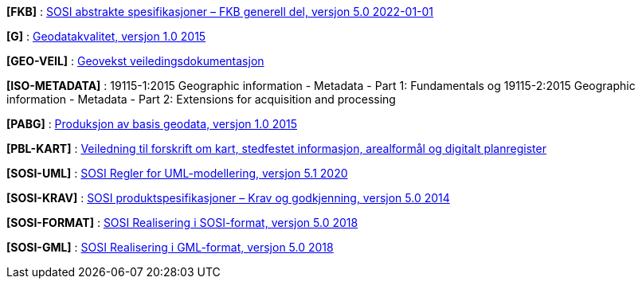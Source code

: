 [#FKB]
*[FKB]* : https://skjema.geonorge.no/SOSI/fagomr%C3%A5destandard/FKB_generell/5.0/[SOSI abstrakte spesifikasjoner – FKB generell del, versjon 5.0 2022-01-01]

[#G]
*[G]* : https://www.kartverket.no/globalassets/geodataarbeid/standardisering/standarder/standarder-geografisk-informasjon/geodatakvalitet-1.0-standarder-geografisk-informasjon.pdf[Geodatakvalitet, versjon 1.0 2015]

[#GEO-VEIL]
*[GEO-VEIL]* : https://www.kartverket.no/geodataarbeid/geovekst/veiledningsmateriell[Geovekst veiledingsdokumentasjon]

[#ISO-METADATA]
*[ISO-METADATA]* : 19115-1:2015 Geographic information - Metadata - Part 1: Fundamentals og 19115-2:2015 Geographic information - Metadata - Part 2: Extensions for acquisition and processing

[#PABG]
*[PABG]* : https://www.kartverket.no/globalassets/geodataarbeid/standardisering/standarder/standarder-geografisk-informasjon/produksjon-av-basis-geodata-1.0-standarder-geografisk-informasjon.pdf[Produksjon av basis geodata, versjon 1.0 2015]

[#PBL-KART]
*[PBL-KART]* : https://www.regjeringen.no/no/dokumenter/veiledning-til-forskrift-om-kart-stedfestet-informasjon-arealformal-og-digitalt-planregister/[Veiledning til forskrift om kart, stedfestet informasjon, arealformål og digitalt planregister]

[#SOSI-UML]
*[SOSI-UML]* : https://www.kartverket.no/globalassets/geodataarbeid/standardisering/standarder/sosi-del-1-generell-del/regler-for-uml-modellering-5.1-sosi-generell-del.pdf[SOSI Regler for UML-modellering, versjon 5.1 2020]

[#SOSI-KRAV]
*[SOSI-KRAV]* : https://www.kartverket.no/globalassets/geodataarbeid/standardisering/standarder/sosi-del-1-generell-del/sosi-produktspesifikasjoner-krav-og-godkjenning-5.0-sosi-generell-del.pdf[SOSI produktspesifikasjoner – Krav og godkjenning, versjon 5.0 2014]

[#SOSI-FORMAT]
*[SOSI-FORMAT]* : https://www.kartverket.no/globalassets/geodataarbeid/standardisering/standarder/sosi-del-1-generell-del/realisering-i-sosi-format-5.0-sosi-generell-del.pdf[SOSI Realisering i SOSI-format, versjon 5.0 2018]

[#SOSI-GML]
*[SOSI-GML]* : https://www.kartverket.no/globalassets/geodataarbeid/standardisering/standarder/sosi-del-1-generell-del/realisering-i-gml-format-5.0-sosi-generell-del.pdf[SOSI Realisering i GML-format, versjon 5.0 2018]





